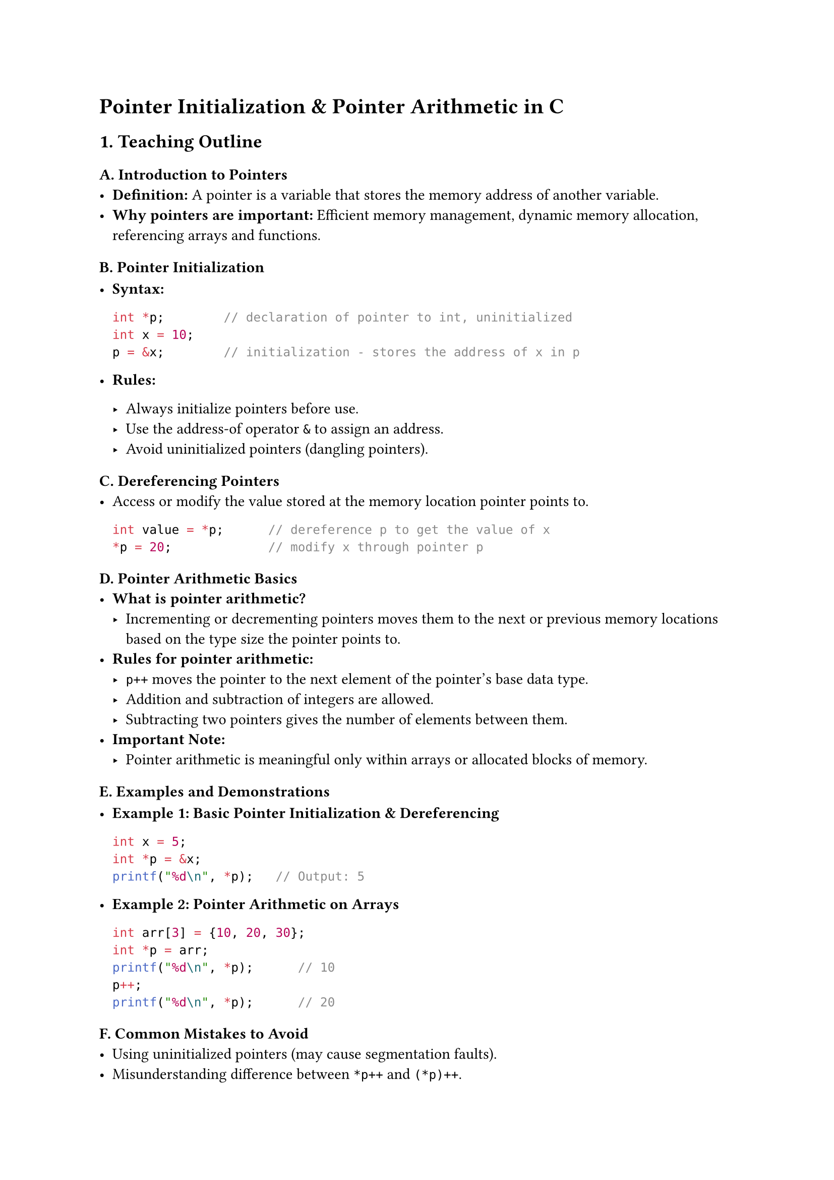 = Pointer Initialization & Pointer Arithmetic in C
<teaching-guideline-pointer-initialization-pointer-arithmetic-in-c>

== 1. Teaching Outline
<teaching-outline>
=== A. Introduction to Pointers
<a.-introduction-to-pointers>
- #strong[Definition:] A pointer is a variable that stores the memory
  address of another variable.
- #strong[Why pointers are important:] Efficient memory management,
  dynamic memory allocation, referencing arrays and functions.

=== B. Pointer Initialization
<b.-pointer-initialization>
- #strong[Syntax:]

  ```c
  int *p;        // declaration of pointer to int, uninitialized
  int x = 10;
  p = &x;        // initialization - stores the address of x in p
  ```

- #strong[Rules:]

  - Always initialize pointers before use.
  - Use the address-of operator `&` to assign an address.
  - Avoid uninitialized pointers (dangling pointers).

=== C. Dereferencing Pointers
<c.-dereferencing-pointers>
- Access or modify the value stored at the memory location pointer
  points to.

  ```c
  int value = *p;      // dereference p to get the value of x
  *p = 20;             // modify x through pointer p
  ```

=== D. Pointer Arithmetic Basics
<d.-pointer-arithmetic-basics>
- #strong[What is pointer arithmetic?]
  - Incrementing or decrementing pointers moves them to the next or
    previous memory locations based on the type size the pointer points
    to.
- #strong[Rules for pointer arithmetic:]
  - `p++` moves the pointer to the next element of the pointer's base
    data type.
  - Addition and subtraction of integers are allowed.
  - Subtracting two pointers gives the number of elements between them.
- #strong[Important Note:]
  - Pointer arithmetic is meaningful only within arrays or allocated
    blocks of memory.

=== E. Examples and Demonstrations
<e.-examples-and-demonstrations>
- #strong[Example 1: Basic Pointer Initialization & Dereferencing]

  ```c
  int x = 5;
  int *p = &x;
  printf("%d\n", *p);   // Output: 5
  ```

- #strong[Example 2: Pointer Arithmetic on Arrays]

  ```c
  int arr[3] = {10, 20, 30};
  int *p = arr;
  printf("%d\n", *p);      // 10
  p++;
  printf("%d\n", *p);      // 20
  ```

=== F. Common Mistakes to Avoid
<f.-common-mistakes-to-avoid>
- Using uninitialized pointers (may cause segmentation faults).
- Misunderstanding difference between `*p++` and `(*p)++`.
- Doing pointer arithmetic outside valid memory bounds (undefined
  behavior).
- Forgetting pointer type size in arithmetic computations.
- Mixing pointer types leading to wrong arithmetic or incorrect
  dereferencing.

=== G. Real-World Applications
<g.-real-world-applications>
- Navigating arrays and data structures efficiently.
- Dynamic memory management (`malloc`, `free`).
- Implementing low-level system code like device drivers or embedded
  systems.
- Working with strings and buffers.



== 2. In-Class Practice Questions
<in-class-practice-questions>
=== Question 1 (Basic)
<question-1-basic>
#strong[Problem:] Declare an integer variable `num` with value 100.
Initialize a pointer to point to `num` and print the value using the
pointer. \
#strong[Concept Tested:] Pointer initialization and dereferencing.

#emph[Hint:] Use the `&` operator for initializing the pointer.



=== Question 2 (Basic-Medium)
<question-2-basic-medium>
#strong[Problem:] Given an array `int nums[5] = {1,2,3,4,5};`, declare a
pointer and use it to print the third element of the array (value 3)
using pointer arithmetic. \
#strong[Concept Tested:] Pointer arithmetic with arrays.

#emph[Hint:] Start pointer at `nums` and increment it appropriately.



=== Question 3 (Medium)
<question-3-medium>
#strong[Problem:] What will be the output of the following code snippet?
Explain each step.

```c
int arr[] = {10, 20, 30, 40};
int *p = arr;
printf("%d\n", *(p + 2));
p++;
printf("%d\n", *p);
```

#strong[Concept Tested:] Pointer arithmetic and dereferencing.

#emph[Hint:] Remember pointer arithmetic respects element size.



=== Question 4 (Medium-Advanced)
<question-4-medium-advanced>
#strong[Problem:] Write a function that takes an integer array and its
size, and returns the sum of the elements using pointer arithmetic (do
not use array indexing). \
#strong[Concept Tested:] Pointer traversal and arithmetic.



=== Question 5 (Advanced)
<question-5-advanced>
#strong[Problem:] Explain the difference between `*p++`, `(*p)++`, and
`++*p`. Write a code example to demonstrate the difference. \
#strong[Concept Tested:] Operator precedence and pointer arithmetic
nuances.

#emph[Hint:] Break each down one by one and describe what happens.



== 3. Homework Practice Questions
<homework-practice-questions>
=== HW Question 1
<hw-question-1>
#strong[Problem:] What happens if you dereference an uninitialized
pointer? Write a small program demonstrating this and explain the
outcome. \
#strong[Difficulty:] Medium \
#strong[Concept:] Pointer initialization importance, undefined behavior.



=== HW Question 2
<hw-question-2>
#strong[Problem:] Given a character array `char str[] = "hello";`, write
a program to print each character using pointer arithmetic instead of
indexing. \
#strong[Difficulty:] Easy \
#strong[Concept:] Pointer arithmetic on character arrays (strings).



=== HW Question 3
<hw-question-3>
#strong[Problem:] Write a function `reverse_array` that takes an integer
array and its length and reverses the elements in place using pointers
only. \
#strong[Difficulty:] Medium-Advanced \
#strong[Concept:] Pointer manipulation and arithmetic.



=== HW Question 4
<hw-question-4>
#strong[Problem:] Given the pointer arithmetic rule, what will be the
result of subtracting two pointers pointing to elements in the same
array? Write a program snippet and explain the output. \
#strong[Difficulty:] Medium \
#strong[Concept:] Pointer subtraction and element distance.



=== HW Question 5
<hw-question-5>
#strong[Problem:] Consider a scenario where you have an integer pointer
pointing to dynamically allocated memory (using `malloc`). Write code to
initialize the memory, perform pointer arithmetic to set values, and
then free the memory. Explain the pointer initialization steps involved.
\
#strong[Difficulty:] Advanced \
#strong[Concept:] Dynamically allocated memory, pointer initialization,
and arithmetic.



= Notes for Instructor
<notes-for-instructor>
- Use live coding or online IDEs for demonstrations.
- Encourage students to trace pointer addresses and values step-by-step.
- Reiterate safety with pointers: always initialize, avoid illegal
  memory access.
- Encourage asking “why” pointer arithmetic behaves differently from
  normal integer arithmetic.
- Use diagrams to visually explain pointer movements in memory.
- For the operator precedence question, consider using drawings or
  tables to clarify.